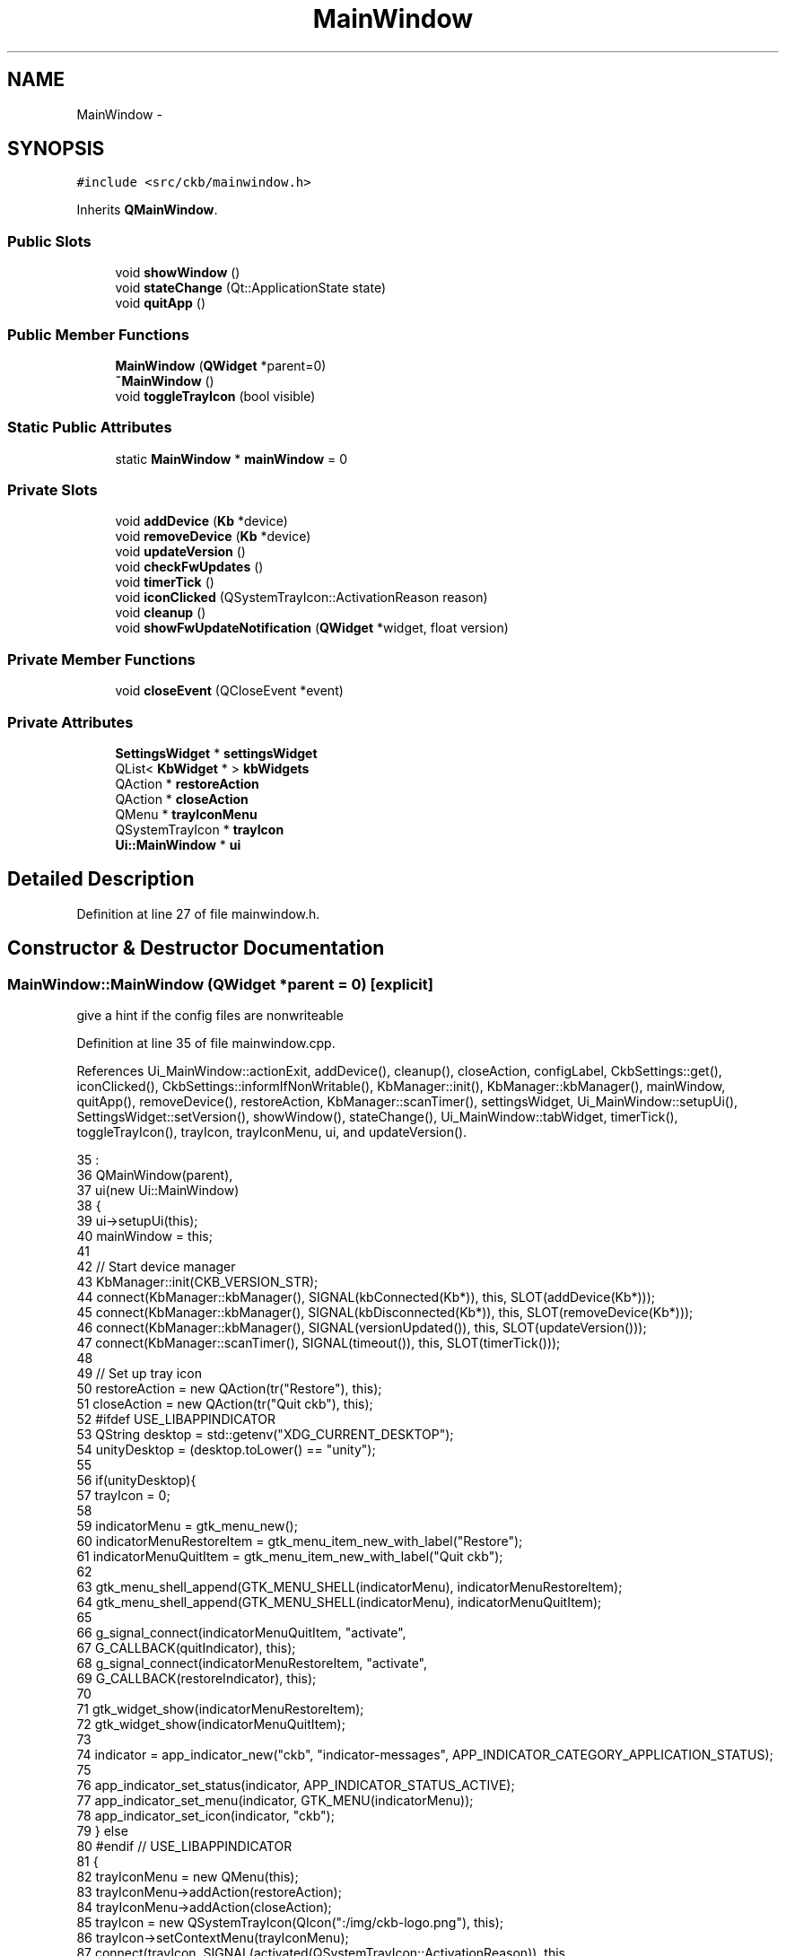 .TH "MainWindow" 3 "Sun Jun 4 2017" "Version beta-v0.2.8+testing at branch all-mine" "ckb-next" \" -*- nroff -*-
.ad l
.nh
.SH NAME
MainWindow \- 
.SH SYNOPSIS
.br
.PP
.PP
\fC#include <src/ckb/mainwindow\&.h>\fP
.PP
Inherits \fBQMainWindow\fP\&.
.SS "Public Slots"

.in +1c
.ti -1c
.RI "void \fBshowWindow\fP ()"
.br
.ti -1c
.RI "void \fBstateChange\fP (Qt::ApplicationState state)"
.br
.ti -1c
.RI "void \fBquitApp\fP ()"
.br
.in -1c
.SS "Public Member Functions"

.in +1c
.ti -1c
.RI "\fBMainWindow\fP (\fBQWidget\fP *parent=0)"
.br
.ti -1c
.RI "\fB~MainWindow\fP ()"
.br
.ti -1c
.RI "void \fBtoggleTrayIcon\fP (bool visible)"
.br
.in -1c
.SS "Static Public Attributes"

.in +1c
.ti -1c
.RI "static \fBMainWindow\fP * \fBmainWindow\fP = 0"
.br
.in -1c
.SS "Private Slots"

.in +1c
.ti -1c
.RI "void \fBaddDevice\fP (\fBKb\fP *device)"
.br
.ti -1c
.RI "void \fBremoveDevice\fP (\fBKb\fP *device)"
.br
.ti -1c
.RI "void \fBupdateVersion\fP ()"
.br
.ti -1c
.RI "void \fBcheckFwUpdates\fP ()"
.br
.ti -1c
.RI "void \fBtimerTick\fP ()"
.br
.ti -1c
.RI "void \fBiconClicked\fP (QSystemTrayIcon::ActivationReason reason)"
.br
.ti -1c
.RI "void \fBcleanup\fP ()"
.br
.ti -1c
.RI "void \fBshowFwUpdateNotification\fP (\fBQWidget\fP *widget, float version)"
.br
.in -1c
.SS "Private Member Functions"

.in +1c
.ti -1c
.RI "void \fBcloseEvent\fP (QCloseEvent *event)"
.br
.in -1c
.SS "Private Attributes"

.in +1c
.ti -1c
.RI "\fBSettingsWidget\fP * \fBsettingsWidget\fP"
.br
.ti -1c
.RI "QList< \fBKbWidget\fP * > \fBkbWidgets\fP"
.br
.ti -1c
.RI "QAction * \fBrestoreAction\fP"
.br
.ti -1c
.RI "QAction * \fBcloseAction\fP"
.br
.ti -1c
.RI "QMenu * \fBtrayIconMenu\fP"
.br
.ti -1c
.RI "QSystemTrayIcon * \fBtrayIcon\fP"
.br
.ti -1c
.RI "\fBUi::MainWindow\fP * \fBui\fP"
.br
.in -1c
.SH "Detailed Description"
.PP 
Definition at line 27 of file mainwindow\&.h\&.
.SH "Constructor & Destructor Documentation"
.PP 
.SS "MainWindow::MainWindow (\fBQWidget\fP *parent = \fC0\fP)\fC [explicit]\fP"
give a hint if the config files are nonwriteable 
.PP
Definition at line 35 of file mainwindow\&.cpp\&.
.PP
References Ui_MainWindow::actionExit, addDevice(), cleanup(), closeAction, configLabel, CkbSettings::get(), iconClicked(), CkbSettings::informIfNonWritable(), KbManager::init(), KbManager::kbManager(), mainWindow, quitApp(), removeDevice(), restoreAction, KbManager::scanTimer(), settingsWidget, Ui_MainWindow::setupUi(), SettingsWidget::setVersion(), showWindow(), stateChange(), Ui_MainWindow::tabWidget, timerTick(), toggleTrayIcon(), trayIcon, trayIconMenu, ui, and updateVersion()\&.
.PP
.nf
35                                       :
36     QMainWindow(parent),
37     ui(new Ui::MainWindow)
38 {
39     ui->setupUi(this);
40     mainWindow = this;
41 
42     // Start device manager
43     KbManager::init(CKB_VERSION_STR);
44     connect(KbManager::kbManager(), SIGNAL(kbConnected(Kb*)), this, SLOT(addDevice(Kb*)));
45     connect(KbManager::kbManager(), SIGNAL(kbDisconnected(Kb*)), this, SLOT(removeDevice(Kb*)));
46     connect(KbManager::kbManager(), SIGNAL(versionUpdated()), this, SLOT(updateVersion()));
47     connect(KbManager::scanTimer(), SIGNAL(timeout()), this, SLOT(timerTick()));
48 
49     // Set up tray icon
50     restoreAction = new QAction(tr("Restore"), this);
51     closeAction = new QAction(tr("Quit ckb"), this);
52 #ifdef USE_LIBAPPINDICATOR
53     QString desktop = std::getenv("XDG_CURRENT_DESKTOP");
54     unityDesktop = (desktop\&.toLower() == "unity");
55 
56     if(unityDesktop){
57         trayIcon = 0;
58 
59         indicatorMenu = gtk_menu_new();
60         indicatorMenuRestoreItem = gtk_menu_item_new_with_label("Restore");
61         indicatorMenuQuitItem = gtk_menu_item_new_with_label("Quit ckb");
62 
63         gtk_menu_shell_append(GTK_MENU_SHELL(indicatorMenu), indicatorMenuRestoreItem);
64         gtk_menu_shell_append(GTK_MENU_SHELL(indicatorMenu), indicatorMenuQuitItem);
65 
66         g_signal_connect(indicatorMenuQuitItem, "activate",
67             G_CALLBACK(quitIndicator), this);
68         g_signal_connect(indicatorMenuRestoreItem, "activate",
69             G_CALLBACK(restoreIndicator), this);
70 
71         gtk_widget_show(indicatorMenuRestoreItem);
72         gtk_widget_show(indicatorMenuQuitItem);
73 
74         indicator = app_indicator_new("ckb", "indicator-messages", APP_INDICATOR_CATEGORY_APPLICATION_STATUS);
75 
76         app_indicator_set_status(indicator, APP_INDICATOR_STATUS_ACTIVE);
77         app_indicator_set_menu(indicator, GTK_MENU(indicatorMenu));
78         app_indicator_set_icon(indicator, "ckb");
79     } else
80 #endif // USE_LIBAPPINDICATOR
81     {
82         trayIconMenu = new QMenu(this);
83         trayIconMenu->addAction(restoreAction);
84         trayIconMenu->addAction(closeAction);
85         trayIcon = new QSystemTrayIcon(QIcon(":/img/ckb-logo\&.png"), this);
86         trayIcon->setContextMenu(trayIconMenu);
87         connect(trayIcon, SIGNAL(activated(QSystemTrayIcon::ActivationReason)), this, SLOT(iconClicked(QSystemTrayIcon::ActivationReason)));
88      }
89      toggleTrayIcon(!CkbSettings::get("Program/SuppressTrayIcon")\&.toBool());
90 
91 #ifdef Q_OS_MACX
92     // Make a custom "Close" menu action for OSX, as the default one brings up the "still running" popup unnecessarily
93     QMenuBar* menuBar = new QMenuBar(this);
94     setMenuBar(menuBar);
95     this->menuBar()->addMenu("ckb")->addAction(closeAction);
96 #else
97     // On linux, add a handler for Ctrl+Q
98     new QShortcut(QKeySequence("Ctrl+Q"), this, SLOT(quitApp()));
99 #endif
100 
101     connect(ui->actionExit, SIGNAL(triggered()), this, SLOT(quitApp()));
102     connect(closeAction, SIGNAL(triggered()), this, SLOT(quitApp()));
103     connect(restoreAction, SIGNAL(triggered()), this, SLOT(showWindow()));
104     connect(qApp, SIGNAL(applicationStateChanged(Qt::ApplicationState)), this, SLOT(stateChange(Qt::ApplicationState)));
105 
106     connect(qApp, SIGNAL(aboutToQuit()), this, SLOT(cleanup()));
107 
108     ui->tabWidget->addTab(settingsWidget = new SettingsWidget(this), configLabel);
109     settingsWidget->setVersion("ckb-next " CKB_VERSION_STR);
110 
112     CkbSettings::informIfNonWritable();
113 }
.fi
.SS "MainWindow::~MainWindow ()"

.PP
Definition at line 306 of file mainwindow\&.cpp\&.
.PP
References cleanup(), and ui\&.
.PP
.nf
306                        {
307     cleanup();
308     delete ui;
309 }
.fi
.SH "Member Function Documentation"
.PP 
.SS "void MainWindow::addDevice (\fBKb\fP *device)\fC [private]\fP, \fC [slot]\fP"

.PP
Definition at line 124 of file mainwindow\&.cpp\&.
.PP
References KbWidget::device, kbWidgets, KbWidget::name(), Ui_MainWindow::tabWidget, ui, and updateVersion()\&.
.PP
Referenced by MainWindow()\&.
.PP
.nf
124                                     {
125     // Connected already?
126     foreach(KbWidget* w, kbWidgets){
127         if(w->device == device)
128             return;
129     }
130     // Add the keyboard
131     KbWidget* widget = new KbWidget(this, device);
132     kbWidgets\&.append(widget);
133     // Add to tabber; switch to this device if on the settings screen
134     int count = ui->tabWidget->count();
135     ui->tabWidget->insertTab(count - 1, widget, widget->name());
136     if(ui->tabWidget->currentIndex() == count)
137         ui->tabWidget->setCurrentIndex(count - 1);
138     // Update connected device count
139     updateVersion();
140 }
.fi
.SS "void MainWindow::checkFwUpdates ()\fC [private]\fP, \fC [slot]\fP"

.PP
Definition at line 175 of file mainwindow\&.cpp\&.
.PP
References KbWidget::device, Kb::firmware, KbWidget::hasShownNewFW, kbWidgets, mainWindow, Kb::productID, KbWidget::updateFwButton(), and KbFirmware::versionForBoard()\&.
.PP
Referenced by timerTick()\&.
.PP
.nf
175                                {
176     if(!mainWindow->isVisible())
177         return;
178     foreach(KbWidget* w, kbWidgets){
179         // Display firmware upgrade notification if a new version is available
180         float version = KbFirmware::versionForBoard(w->device->productID);
181         if(version > w->device->firmware\&.toFloat()){
182             if(w->hasShownNewFW)
183                 continue;
184             w->hasShownNewFW = true;
185             w->updateFwButton();
186             // Don't run this method here because it will lock up the timer and prevent devices from working properly
187             // Use a queued invocation instead
188             metaObject()->invokeMethod(this, "showFwUpdateNotification", Qt::QueuedConnection, Q_ARG(QWidget*, w), Q_ARG(float, version));
189             // Don't display more than one of these at once
190             return;
191         }
192     }
193 }
.fi
.SS "void MainWindow::cleanup ()\fC [private]\fP, \fC [slot]\fP"

.PP
Definition at line 298 of file mainwindow\&.cpp\&.
.PP
References CkbSettings::cleanUp(), kbWidgets, and KbManager::stop()\&.
.PP
Referenced by MainWindow(), and ~MainWindow()\&.
.PP
.nf
298                         {
299     foreach(KbWidget* w, kbWidgets)
300         delete w;
301     kbWidgets\&.clear();
302     KbManager::stop();
303     CkbSettings::cleanUp();
304 }
.fi
.SS "void MainWindow::closeEvent (QCloseEvent *event)\fC [private]\fP"

.PP
Definition at line 212 of file mainwindow\&.cpp\&.
.PP
References CkbSettings::get(), and CkbSettings::set()\&.
.PP
.nf
212                                              {
213     // If the window is hidden already or the event is non-spontaneous (can happen on OSX when using the Quit menu), accept it and close
214     if(!event->spontaneous() || isHidden()){
215         event->accept();
216         return;
217     }
218     if(!CkbSettings::get("Popups/BGWarning")\&.toBool()){
219         QMessageBox::information(this, "ckb", "ckb will still run in the background\&.\nTo close it, choose Exit from the tray menu\nor click \"Quit ckb\" on the Settings screen\&.");
220         CkbSettings::set("Popups/BGWarning", true);
221     }
222     hide();
223     event->ignore();
224 }
.fi
.SS "void MainWindow::iconClicked (QSystemTrayIcon::ActivationReasonreason)\fC [private]\fP, \fC [slot]\fP"

.PP
Definition at line 260 of file mainwindow\&.cpp\&.
.PP
References showWindow()\&.
.PP
Referenced by MainWindow()\&.
.PP
.nf
260                                                                   {
261     // On Linux, hide/show the app when the tray icon is clicked
262     // On OSX this just shows the menu
263 #ifndef Q_OS_MACX
264     if(reason == QSystemTrayIcon::DoubleClick || reason == QSystemTrayIcon::Trigger){
265         if(isVisible())
266             hide();
267         else
268             showWindow();
269     }
270 #endif
271 }
.fi
.SS "void MainWindow::quitApp ()\fC [slot]\fP"

.PP
Definition at line 294 of file mainwindow\&.cpp\&.
.PP
Referenced by MainWindow()\&.
.PP
.nf
294                         {
295     qApp->quit();
296 }
.fi
.SS "void MainWindow::removeDevice (\fBKb\fP *device)\fC [private]\fP, \fC [slot]\fP"

.PP
Definition at line 142 of file mainwindow\&.cpp\&.
.PP
References KbWidget::device, kbWidgets, Ui_MainWindow::tabWidget, ui, and updateVersion()\&.
.PP
Referenced by MainWindow()\&.
.PP
.nf
142                                        {
143     foreach(KbWidget* w, kbWidgets){
144         // Remove this device from the UI
145         if(w->device == device){
146             int i = kbWidgets\&.indexOf(w);
147             ui->tabWidget->removeTab(i);
148             kbWidgets\&.removeAt(i);
149             w->deleteLater();
150         }
151     }
152     // Update connected device count
153     updateVersion();
154 }
.fi
.SS "void MainWindow::showFwUpdateNotification (\fBQWidget\fP *widget, floatversion)\fC [private]\fP, \fC [slot]\fP"

.PP
Definition at line 195 of file mainwindow\&.cpp\&.
.PP
References KbWidget::device, kbWidgets, KbWidget::showFwUpdate(), KbWidget::showLastTab(), showWindow(), Ui_MainWindow::tabWidget, ui, and Kb::usbModel\&.
.PP
.nf
195                                                                        {
196     static bool isShowing = false;
197     if(isShowing)
198         return;
199     isShowing = true;
200     showWindow();
201     KbWidget* w = (KbWidget*)widget;
202     // Ask for update
203     if(QMessageBox::information(this, "Firmware update", tr("A new firmware is available for your %1 (v%2)\nWould you like to install it now?")\&.arg(w->device->usbModel, QString::number(version, 'f', 2)), QMessageBox::StandardButtons(QMessageBox::Yes | QMessageBox::No), QMessageBox::Yes) == QMessageBox::Yes){
204         // If accepted, switch to firmware tab and bring up update window
205         w->showLastTab();
206         ui->tabWidget->setCurrentIndex(kbWidgets\&.indexOf(w));
207         w->showFwUpdate();
208     }
209     isShowing = false;
210 }
.fi
.SS "void MainWindow::showWindow ()\fC [slot]\fP"

.PP
Definition at line 273 of file mainwindow\&.cpp\&.
.PP
Referenced by iconClicked(), MainWindow(), showFwUpdateNotification(), stateChange(), and timerTick()\&.
.PP
.nf
273                            {
274     showNormal();
275     raise();
276     activateWindow();
277 }
.fi
.SS "void MainWindow::stateChange (Qt::ApplicationStatestate)\fC [slot]\fP"

.PP
Definition at line 279 of file mainwindow\&.cpp\&.
.PP
References showWindow()\&.
.PP
Referenced by MainWindow()\&.
.PP
.nf
279                                                     {
280     // On OSX it's possible for the app to be brought to the foreground without the window actually reappearing\&.
281     // We want to make sure it's shown when this happens\&.
282 #ifdef Q_OS_MAC
283     static quint64 lastStateChange = 0;
284     quint64 now = QDateTime::currentMSecsSinceEpoch();
285     if(state == Qt::ApplicationActive){
286         // This happens once at startup so ignore it\&. Also don't allow it to be called more than once every 2s\&.
287         if(lastStateChange != 0 && now >= lastStateChange + 2 * 1000)
288             showWindow();
289         lastStateChange = now;
290     }
291 #endif
292 }
.fi
.SS "void MainWindow::timerTick ()\fC [private]\fP, \fC [slot]\fP"

.PP
Definition at line 226 of file mainwindow\&.cpp\&.
.PP
References appShare, checkFwUpdates(), KbFirmware::checkUpdates(), CkbSettings::get(), SettingsWidget::pollUpdates(), settingsWidget, and showWindow()\&.
.PP
Referenced by MainWindow()\&.
.PP
.nf
226                           {
227     // Check shared memory for changes
228     if(appShare\&.lock()){
229         void* data = appShare\&.data();
230         QStringList commands = QString((const char*)data)\&.split("\n");
231         // Restore PID, remove all other data
232         snprintf((char*)appShare\&.data(), appShare\&.size(), "PID %ld", (long)getpid());
233         appShare\&.unlock();
234         // Parse commands
235         foreach(const QString& line, commands){
236             // Old ckb option line - bring application to foreground
237             if(line == "Open")
238                 showWindow();
239             if(line\&.startsWith("Option ")){
240                 // New ckb option line
241                 QString option = line\&.split(" ")[1];
242                 if(option == "Open")
243                     // Bring to foreground
244                     showWindow();
245                 else if(option == "Close")
246                     // Quit application
247                     qApp->quit();
248             }
249         }
250     }
251     // Check for firmware updates (when appropriate)
252     if(!CkbSettings::get("Program/DisableAutoFWCheck")\&.toBool()){
253         KbFirmware::checkUpdates();
254         checkFwUpdates();
255     }
256     // Poll for setting updates
257     settingsWidget->pollUpdates();
258 }
.fi
.SS "void MainWindow::toggleTrayIcon (boolvisible)"

.PP
Definition at line 115 of file mainwindow\&.cpp\&.
.PP
References trayIcon\&.
.PP
Referenced by MainWindow(), and ExtraSettingsWidget::on_trayBox_clicked()\&.
.PP
.nf
115                                             {
116 #ifdef USE_LIBAPPINDICATOR
117     if(unityDesktop)
118         app_indicator_set_status(indicator, visible ? APP_INDICATOR_STATUS_ACTIVE : APP_INDICATOR_STATUS_PASSIVE);
119     else
120 #endif // USE_LIBAPPINDICATOR
121         trayIcon->setVisible(visible);
122 }
.fi
.SS "void MainWindow::updateVersion ()\fC [private]\fP, \fC [slot]\fP"

.PP
Definition at line 156 of file mainwindow\&.cpp\&.
.PP
References KbManager::ckbDaemonVersion(), KbManager::ckbDaemonVersionF(), KbManager::ckbGuiVersionF(), DAEMON_UNAVAILABLE_STR, kbWidgets, SettingsWidget::setStatus(), and settingsWidget\&.
.PP
Referenced by addDevice(), MainWindow(), and removeDevice()\&.
.PP
.nf
156                               {
157     QString daemonVersion = KbManager::ckbDaemonVersion();
158     if(daemonVersion == DAEMON_UNAVAILABLE_STR){
159         settingsWidget->setStatus("Driver inactive");
160         return;
161     }
162     int count = kbWidgets\&.count();
163     // Warn if the daemon version doesn't match the GUI
164     QString daemonWarning;
165     if(daemonVersion != CKB_VERSION_STR)
166         daemonWarning = "<br /><br /><b>Warning:</b> Driver version mismatch (" + daemonVersion + ")\&. Please upgrade ckb" + QString(KbManager::ckbDaemonVersionF() > KbManager::ckbGuiVersionF() ? "" : "-daemon") + "\&. If the problem persists, try rebooting\&.";
167     if(count == 0)
168         settingsWidget->setStatus("No devices connected" + daemonWarning);
169     else if(count == 1)
170         settingsWidget->setStatus("1 device connected" + daemonWarning);
171     else
172         settingsWidget->setStatus(QString("%1 devices connected")\&.arg(count) + daemonWarning);
173 }
.fi
.SH "Field Documentation"
.PP 
.SS "QAction* MainWindow::closeAction\fC [private]\fP"

.PP
Definition at line 44 of file mainwindow\&.h\&.
.PP
Referenced by MainWindow()\&.
.SS "QList<\fBKbWidget\fP*> MainWindow::kbWidgets\fC [private]\fP"

.PP
Definition at line 41 of file mainwindow\&.h\&.
.PP
Referenced by addDevice(), checkFwUpdates(), cleanup(), removeDevice(), showFwUpdateNotification(), and updateVersion()\&.
.SS "\fBMainWindow\fP * MainWindow::mainWindow = 0\fC [static]\fP"

.PP
Definition at line 35 of file mainwindow\&.h\&.
.PP
Referenced by checkFwUpdates(), MainWindow(), and ExtraSettingsWidget::on_trayBox_clicked()\&.
.SS "QAction* MainWindow::restoreAction\fC [private]\fP"

.PP
Definition at line 43 of file mainwindow\&.h\&.
.PP
Referenced by MainWindow()\&.
.SS "\fBSettingsWidget\fP* MainWindow::settingsWidget\fC [private]\fP"

.PP
Definition at line 40 of file mainwindow\&.h\&.
.PP
Referenced by MainWindow(), timerTick(), and updateVersion()\&.
.SS "QSystemTrayIcon* MainWindow::trayIcon\fC [private]\fP"

.PP
Definition at line 54 of file mainwindow\&.h\&.
.PP
Referenced by MainWindow(), and toggleTrayIcon()\&.
.SS "QMenu* MainWindow::trayIconMenu\fC [private]\fP"

.PP
Definition at line 53 of file mainwindow\&.h\&.
.PP
Referenced by MainWindow()\&.
.SS "\fBUi::MainWindow\fP* MainWindow::ui\fC [private]\fP"

.PP
Definition at line 75 of file mainwindow\&.h\&.
.PP
Referenced by addDevice(), MainWindow(), removeDevice(), showFwUpdateNotification(), and ~MainWindow()\&.

.SH "Author"
.PP 
Generated automatically by Doxygen for ckb-next from the source code\&.
